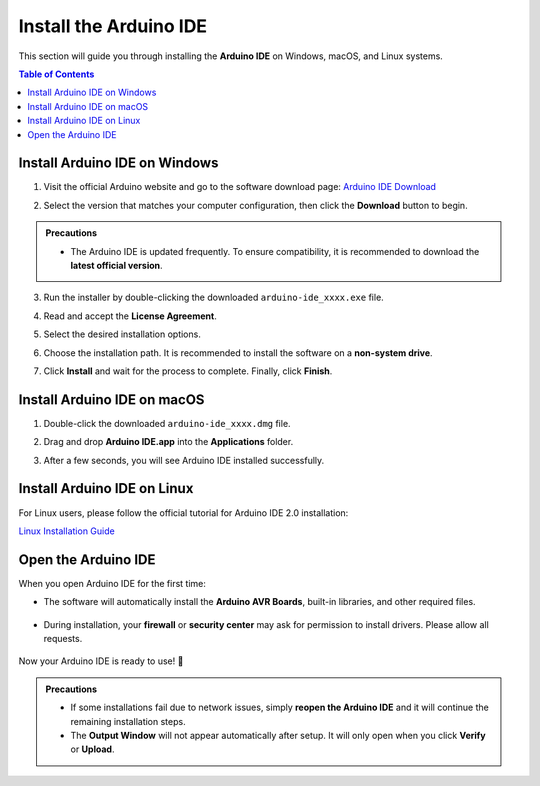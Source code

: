 Install the Arduino IDE
=======================

This section will guide you through installing the **Arduino IDE** on Windows, macOS, and Linux systems.  

.. contents:: Table of Contents
   :local:
   :depth: 2
   :backlinks: none

------------------------------------
Install Arduino IDE on Windows
------------------------------------

1. Visit the official Arduino website and go to the software download page:  
   `Arduino IDE Download <https://www.arduino.cc/en/software/>`_

   .. image:: _static/2.arduino_install.png
      :alt: Arduino IDE official website

2. Select the version that matches your computer configuration, then click the **Download** button to begin.  

.. admonition:: Precautions
   :class: note

   - The Arduino IDE is updated frequently. To ensure compatibility, it is recommended to download the **latest official version**.

3. Run the installer by double-clicking the downloaded ``arduino-ide_xxxx.exe`` file.  

4. Read and accept the **License Agreement**.  

   .. image:: _static/3.Install_Arduino_IDE.png
      :alt: License Agreement window

5. Select the desired installation options.  

   .. image:: _static/4.Install_Arduino_IDE.png
      :alt: Installation options

6. Choose the installation path. It is recommended to install the software on a **non-system drive**.  

   .. image:: _static/5.Install_Arduino_IDE.png
      :alt: Installation path

7. Click **Install** and wait for the process to complete. Finally, click **Finish**.  

   .. image:: _static/6.Install_Arduino_IDE.png
      :alt: Installation finished

------------------------------------
Install Arduino IDE on macOS
------------------------------------

1. Double-click the downloaded ``arduino-ide_xxxx.dmg`` file.  

2. Drag and drop **Arduino IDE.app** into the **Applications** folder.  

3. After a few seconds, you will see Arduino IDE installed successfully.  

   .. image:: _static/7.Install_Arduino_IDE.png
      :width: 800
      :alt: Arduino IDE installation on macOS

------------------------------------
Install Arduino IDE on Linux
------------------------------------

For Linux users, please follow the official tutorial for Arduino IDE 2.0 installation:  

`Linux Installation Guide <https://docs.arduino.cc/software/ide-v2/tutorials/getting-started/ide-v2-downloading-and-installing#linux>`_

------------------------------------
Open the Arduino IDE
------------------------------------

When you open Arduino IDE for the first time:  

- The software will automatically install the **Arduino AVR Boards**, built-in libraries, and other required files.  

   .. image:: _static/8.Install_Arduino_IDE.png
      :alt: First startup window

- During installation, your **firewall** or **security center** may ask for permission to install drivers. Please allow all requests.  

   .. image:: _static/9.Install_Arduino_IDE.png
      :alt: Driver installation prompt

Now your Arduino IDE is ready to use! 🎉  

.. admonition:: Precautions
   :class: note

   - If some installations fail due to network issues, simply **reopen the Arduino IDE** and it will continue the remaining installation steps.  
   - The **Output Window** will not appear automatically after setup. It will only open when you click **Verify** or **Upload**.  